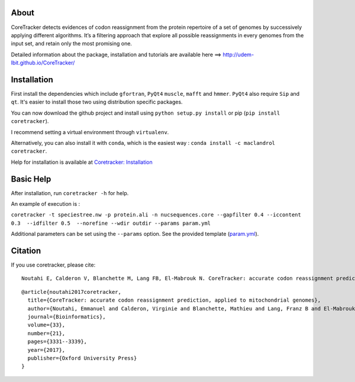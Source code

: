 |Build Status| |PyPI version| |Anaconda-Server Badge| |Conda-Server
Badge| 

About
==========

CoreTracker detects evidences of codon reassignment from
the protein repertoire of a set of genomes by successively applying
different algorithms. It’s a filtering approach that explore all
possible reassignments in every genomes from the input set, and retain
only the most promising one.

Detailed information about the package, installation and tutorials are
available here ==> http://udem-lbit.github.io/CoreTracker/

Installation
============

First install the dependencies which include ``gfortran``, ``PyQt4``
``muscle``, ``mafft`` and ``hmmer``. ``PyQt4`` also require ``Sip`` and
``qt``. It's easier to install those two using distribution specific
packages.

You can now download the github project and install using
``python setup.py install`` or pip (``pip install coretracker``).

I recommend setting a virtual environment through ``virtualenv``.

Alternatively, you can also install it with ``conda``, which is the
easiest way : ``conda install -c maclandrol coretracker``.

Help for installation is available at `Coretracker:
Installation <http://udem-lbit.github.io/CoreTracker/#install>`__

Basic Help
==========

After installation, run ``coretracker -h`` for help.

An example of execution is :

``coretracker -t speciestree.nw -p protein.ali -n nucsequences.core --gapfilter 0.4 --iccontent 0.3  --idfilter 0.5  --norefine --wdir outdir --params param.yml``

Additional parameters can be set using the ``--params`` option. See the
provided template
(`param.yml <https://github.com/UdeM-LBIT/CoreTracker/blob/master/examples/test_data/param.yml>`__).

Citation
========

If you use coretracker, please cite:

::

    Noutahi E, Calderon V, Blanchette M, Lang FB, El-Mabrouk N. CoreTracker: accurate codon reassignment prediction, applied to mitochondrial genomes. Bioinformatics. 2017 Jun 26;33(21):3331-9.

::

    @article{noutahi2017coretracker,
      title={CoreTracker: accurate codon reassignment prediction, applied to mitochondrial genomes},
      author={Noutahi, Emmanuel and Calderon, Virginie and Blanchette, Mathieu and Lang, Franz B and El-Mabrouk, Nadia},
      journal={Bioinformatics},
      volume={33},
      number={21},
      pages={3331--3339},
      year={2017},
      publisher={Oxford University Press}
    }

.. |Build Status| image:: https://travis-ci.org/UdeM-LBIT/CoreTracker.svg?branch=master
   :target: https://travis-ci.org/UdeM-LBIT/CoreTracker
.. |PyPI version| image:: https://badge.fury.io/py/CoreTracker.svg
   :target: https://badge.fury.io/py/CoreTracker
.. |Anaconda-Server Badge| image:: https://anaconda.org/maclandrol/coretracker/badges/version.svg
   :target: https://anaconda.org/maclandrol/coretracker
.. |Conda-Server Badge| image:: https://anaconda.org/maclandrol/coretracker/badges/installer/conda.svg
   :target: https://conda.anaconda.org/maclandrol
